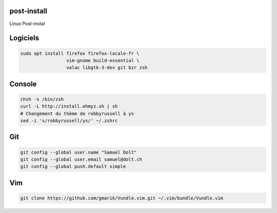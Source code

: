post-install
============

Linux Post-instal

Logiciels
=========

.. code-block:: sh

   sudo apt install firefox firefox-locale-fr \
                    vim-gnome build-essential \
                    valac libgtk-3-dev git bzr zsh

Console
========

.. code-block:: sh

   chsh -s /bin/zsh
   curl -L http://install.ohmyz.sh | sh
   # Changement du thème de robbyrussell à ys
   sed -i 's/robbyrussell/ys/' ~/.zshrc 


Git
===

.. code-block:: sh

   git config --global user.name "Samuel Dolt"
   git config --global user.email samuel@dolt.ch
   git config --global push.default simple

Vim
===

.. code-block:: sh

   git clone https://github.com/gmarik/Vundle.vim.git ~/.vim/bundle/Vundle.vim
   
